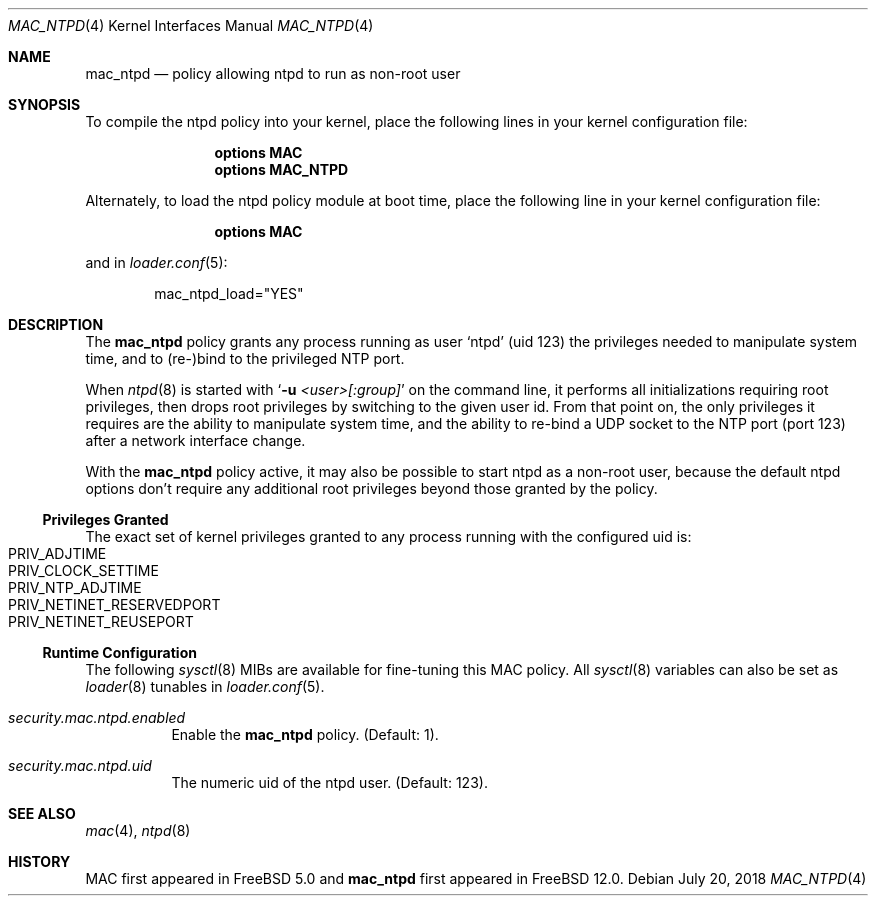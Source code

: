 .\" Copyright (c) 2018 Ian Lepore <ian@FreeBSD.org>
.\"
.\" Redistribution and use in source and binary forms, with or without
.\" modification, are permitted provided that the following conditions
.\" are met:
.\" 1. Redistributions of source code must retain the above copyright
.\"    notice, this list of conditions and the following disclaimer.
.\" 2. Redistributions in binary form must reproduce the above copyright
.\"    notice, this list of conditions and the following disclaimer in the
.\"    documentation and/or other materials provided with the distribution.
.\"
.\" THIS SOFTWARE IS PROVIDED BY THE AUTHORS AND CONTRIBUTORS ``AS IS'' AND
.\" ANY EXPRESS OR IMPLIED WARRANTIES, INCLUDING, BUT NOT LIMITED TO, THE
.\" IMPLIED WARRANTIES OF MERCHANTABILITY AND FITNESS FOR A PARTICULAR PURPOSE
.\" ARE DISCLAIMED.  IN NO EVENT SHALL THE AUTHORS OR CONTRIBUTORS BE LIABLE
.\" FOR ANY DIRECT, INDIRECT, INCIDENTAL, SPECIAL, EXEMPLARY, OR CONSEQUENTIAL
.\" DAMAGES (INCLUDING, BUT NOT LIMITED TO, PROCUREMENT OF SUBSTITUTE GOODS
.\" OR SERVICES; LOSS OF USE, DATA, OR PROFITS; OR BUSINESS INTERRUPTION)
.\" HOWEVER CAUSED AND ON ANY THEORY OF LIABILITY, WHETHER IN CONTRACT, STRICT
.\" LIABILITY, OR TORT (INCLUDING NEGLIGENCE OR OTHERWISE) ARISING IN ANY WAY
.\" OUT OF THE USE OF THIS SOFTWARE, EVEN IF ADVISED OF THE POSSIBILITY OF
.\" SUCH DAMAGE.
.\"
.\" $FreeBSD: releng/12.0/share/man/man4/mac_ntpd.4 336553 2018-07-20 16:06:44Z ian $
.\"
.Dd July 20, 2018
.Dt MAC_NTPD 4
.Os
.Sh NAME
.Nm mac_ntpd
.Nd "policy allowing ntpd to run as non-root user"
.Sh SYNOPSIS
To compile the ntpd policy into your kernel, place the following lines
in your kernel configuration file:
.Bd -ragged -offset indent
.Cd "options MAC"
.Cd "options MAC_NTPD"
.Ed
.Pp
Alternately, to load the ntpd policy module at boot time,
place the following line in your kernel configuration file:
.Bd -ragged -offset indent
.Cd "options MAC"
.Ed
.Pp
and in
.Xr loader.conf 5 :
.Bd -literal -offset indent
mac_ntpd_load="YES"
.Ed
.Sh DESCRIPTION
The
.Nm
policy grants any process running as user
.Sq ntpd
(uid 123) the privileges needed to manipulate
system time, and to (re-)bind to the privileged NTP port.
.Pp
When
.Xr ntpd 8
is started with
.Sq Fl u Ar <user>[:group]
on the command line, it performs all initializations requiring root
privileges, then drops root privileges by switching to the given user id.
From that point on, the only privileges it requires are the ability
to manipulate system time, and the ability to re-bind a UDP socket
to the NTP port (port 123) after a network interface change.
.Pp
With the
.Nm
policy active, it may also be possible to start ntpd as a non-root user,
because the default ntpd options don't require any additional root
privileges beyond those granted by the policy.
.Pp
.Ss Privileges Granted
The exact set of kernel privileges granted to any process running
with the configured uid is:
.Bl -inset -compact -offset indent
.It Dv PRIV_ADJTIME
.It Dv PRIV_CLOCK_SETTIME
.It Dv PRIV_NTP_ADJTIME
.It Dv PRIV_NETINET_RESERVEDPORT
.It Dv PRIV_NETINET_REUSEPORT
.El
.Pp
.Ss Runtime Configuration
The following
.Xr sysctl 8
MIBs are available for fine-tuning this MAC policy.
All
.Xr sysctl 8
variables can also be set as
.Xr loader 8
tunables in
.Xr loader.conf 5 .
.Bl -tag -width indent
.It Va security.mac.ntpd.enabled
Enable the
.Nm
policy.
(Default: 1).
.It Va security.mac.ntpd.uid
The numeric uid of the ntpd user.
(Default: 123).
.El
.Sh SEE ALSO
.Xr mac 4 ,
.Xr ntpd 8
.Sh HISTORY
MAC first appeared in
.Fx 5.0
and
.Nm
first appeared in
.Fx 12.0 .
